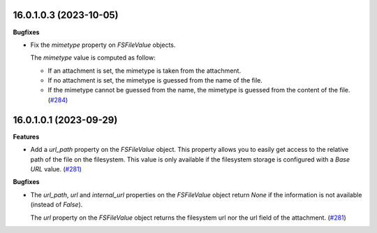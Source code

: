 16.0.1.0.3 (2023-10-05)
~~~~~~~~~~~~~~~~~~~~~~~

**Bugfixes**

- Fix the *mimetype* property on *FSFileValue* objects.

  The *mimetype* value is computed as follow:

  * If an attachment is set, the mimetype is taken from the attachment.
  * If no attachment is set, the mimetype is guessed from the name of the file.
  * If the mimetype cannot be guessed from the name, the mimetype is guessed from
    the content of the file. (`#284 <https://github.com/OCA/storage/issues/284>`_)


16.0.1.0.1 (2023-09-29)
~~~~~~~~~~~~~~~~~~~~~~~

**Features**

- Add a *url_path* property on the *FSFileValue* object. This property
  allows you to easily get access to the relative path of the file on
  the filesystem. This value is only available if the filesystem storage
  is configured with a *Base URL* value. (`#281 <https://github.com/OCA/storage/issues/281>`__)


**Bugfixes**

- The *url_path*, *url* and *internal_url* properties on the *FSFileValue*
  object return *None* if the information is not available (instead of *False*).

  The *url* property on the *FSFileValue* object returns the filesystem url nor
  the url field of the attachment. (`#281 <https://github.com/OCA/storage/issues/281>`__)
